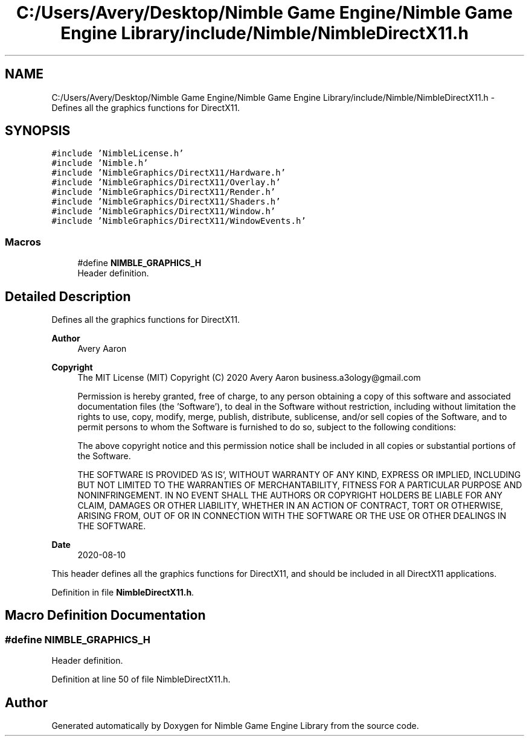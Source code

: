 .TH "C:/Users/Avery/Desktop/Nimble Game Engine/Nimble Game Engine Library/include/Nimble/NimbleDirectX11.h" 3 "Mon Aug 17 2020" "Version 0.1.0" "Nimble Game Engine Library" \" -*- nroff -*-
.ad l
.nh
.SH NAME
C:/Users/Avery/Desktop/Nimble Game Engine/Nimble Game Engine Library/include/Nimble/NimbleDirectX11.h \- Defines all the graphics functions for DirectX11\&.  

.SH SYNOPSIS
.br
.PP
\fC#include 'NimbleLicense\&.h'\fP
.br
\fC#include 'Nimble\&.h'\fP
.br
\fC#include 'NimbleGraphics/DirectX11/Hardware\&.h'\fP
.br
\fC#include 'NimbleGraphics/DirectX11/Overlay\&.h'\fP
.br
\fC#include 'NimbleGraphics/DirectX11/Render\&.h'\fP
.br
\fC#include 'NimbleGraphics/DirectX11/Shaders\&.h'\fP
.br
\fC#include 'NimbleGraphics/DirectX11/Window\&.h'\fP
.br
\fC#include 'NimbleGraphics/DirectX11/WindowEvents\&.h'\fP
.br

.SS "Macros"

.in +1c
.ti -1c
.RI "#define \fBNIMBLE_GRAPHICS_H\fP"
.br
.RI "Header definition\&. "
.in -1c
.SH "Detailed Description"
.PP 
Defines all the graphics functions for DirectX11\&. 


.PP
\fBAuthor\fP
.RS 4
Avery Aaron 
.RE
.PP
\fBCopyright\fP
.RS 4
The MIT License (MIT) Copyright (C) 2020 Avery Aaron business.a3ology@gmail.com
.PP
Permission is hereby granted, free of charge, to any person obtaining a copy of this software and associated documentation files (the 'Software'), to deal in the Software without restriction, including without limitation the rights to use, copy, modify, merge, publish, distribute, sublicense, and/or sell copies of the Software, and to permit persons to whom the Software is furnished to do so, subject to the following conditions:
.PP
The above copyright notice and this permission notice shall be included in all copies or substantial portions of the Software\&.
.PP
THE SOFTWARE IS PROVIDED 'AS IS', WITHOUT WARRANTY OF ANY KIND, EXPRESS OR IMPLIED, INCLUDING BUT NOT LIMITED TO THE WARRANTIES OF MERCHANTABILITY, FITNESS FOR A PARTICULAR PURPOSE AND NONINFRINGEMENT\&. IN NO EVENT SHALL THE AUTHORS OR COPYRIGHT HOLDERS BE LIABLE FOR ANY CLAIM, DAMAGES OR OTHER LIABILITY, WHETHER IN AN ACTION OF CONTRACT, TORT OR OTHERWISE, ARISING FROM, OUT OF OR IN CONNECTION WITH THE SOFTWARE OR THE USE OR OTHER DEALINGS IN THE SOFTWARE\&. 
.RE
.PP
.PP
\fBDate\fP
.RS 4
2020-08-10
.RE
.PP
This header defines all the graphics functions for DirectX11, and should be included in all DirectX11 applications\&. 
.PP
Definition in file \fBNimbleDirectX11\&.h\fP\&.
.SH "Macro Definition Documentation"
.PP 
.SS "#define NIMBLE_GRAPHICS_H"

.PP
Header definition\&. 
.PP
Definition at line 50 of file NimbleDirectX11\&.h\&.
.SH "Author"
.PP 
Generated automatically by Doxygen for Nimble Game Engine Library from the source code\&.

